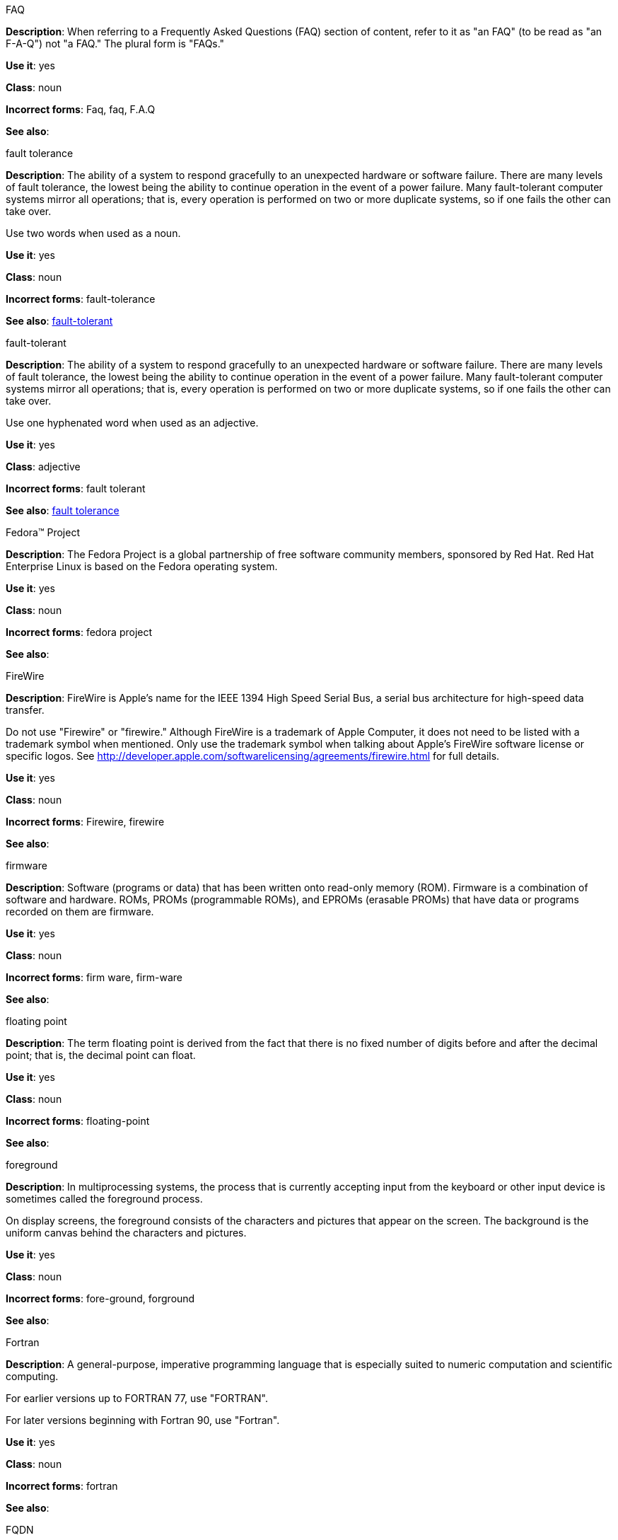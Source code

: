 .FAQ
[[faq]]
*Description*: When referring to a Frequently Asked Questions (FAQ) section of content, refer to it as "an FAQ" (to be read as "an F-A-Q") not "a FAQ." The plural form is "FAQs." 

*Use it*: yes

*Class*: noun

*Incorrect forms*: Faq, faq, F.A.Q

*See also*: 

.fault tolerance
[[fault-tolerance-n]]
*Description*: The ability of a system to respond gracefully to an unexpected hardware or software failure. There are many levels of fault tolerance, the lowest being the ability to continue operation in the event of a power failure. Many fault-tolerant computer systems mirror all operations; that is, every operation is performed on two or more duplicate systems, so if one fails the other can take over. 

Use two words when used as a noun. 

*Use it*: yes

*Class*: noun

*Incorrect forms*: fault-tolerance

*See also*: xref:fault-tolerant-adj[fault-tolerant]

.fault-tolerant
[[fault-tolerant-adj]]
*Description*: The ability of a system to respond gracefully to an unexpected hardware or software failure. There are many levels of fault tolerance, the lowest being the ability to continue operation in the event of a power failure. Many fault-tolerant computer systems mirror all operations; that is, every operation is performed on two or more duplicate systems, so if one fails the other can take over. 

Use one hyphenated word when used as an adjective.

*Use it*: yes

*Class*: adjective

*Incorrect forms*: fault tolerant

*See also*: xref:fault-tolerance-n[fault tolerance]

.Fedora™ Project
[[fedora-project]]
*Description*: The Fedora Project is a global partnership of free software community members, sponsored by Red Hat. Red Hat Enterprise Linux is based on the Fedora operating system.

*Use it*: yes

*Class*: noun

*Incorrect forms*: fedora project

*See also*: 

.FireWire
[[firewire]]
*Description*: FireWire is Apple's name for the IEEE 1394 High Speed Serial Bus, a serial bus architecture for high-speed data transfer.

Do not use "Firewire" or "firewire." Although FireWire is a trademark of Apple Computer, it does not need to be listed with a trademark symbol when mentioned. Only use the trademark symbol when talking about Apple's FireWire software license or specific logos. See http://developer.apple.com/softwarelicensing/agreements/firewire.html for full details. 

*Use it*: yes

*Class*: noun

*Incorrect forms*: Firewire, firewire

*See also*: 

.firmware
[[firmware]]
*Description*: Software (programs or data) that has been written onto read-only memory (ROM). Firmware is a combination of software and hardware. ROMs, PROMs (programmable ROMs), and EPROMs (erasable PROMs) that have data or programs recorded on them are firmware.

*Use it*: yes

*Class*: noun

*Incorrect forms*: firm ware, firm-ware

*See also*:

.floating point
[[floating-point]]
*Description*: The term floating point is derived from the fact that there is no fixed number of digits before and after the decimal point; that is, the decimal point can float.

*Use it*: yes

*Class*: noun

*Incorrect forms*: floating-point

*See also*:

.foreground
[[foreground]]
*Description*: In multiprocessing systems, the process that is currently accepting input from the keyboard or other input device is sometimes called the foreground process.

On display screens, the foreground consists of the characters and pictures that appear on the screen. The background is the uniform canvas behind the characters and pictures. 

*Use it*: yes

*Class*: noun

*Incorrect forms*: fore-ground, forground

*See also*:

.Fortran
[[fortran]]
*Description*: A general-purpose, imperative programming language that is especially suited to numeric computation and scientific computing.

For earlier versions up to FORTRAN 77, use "FORTRAN".

For later versions beginning with Fortran 90, use "Fortran".

*Use it*: yes

*Class*: noun

*Incorrect forms*: fortran

*See also*:

.FQDN
[[fqdn]]
*Description*: A fully qualified domain name consists of a host and domain name, including top-level domain. For example, www.redhat.com is a fully qualified domain name. www is the host, redhat is the second-level domain, and .com is the top level domain.

A FQDN always starts with a host name and continues all the way up to the top-level domain name, so www.parc.xerox.com is also a FQDN. 

*Use it*: yes

*Class*: noun

*Incorrect forms*: Fqdn, fqdn

*See also*:

.front-end
[[front-end-adj]]
*Description*: Example of adjective: "This chapter explains how to use the front-end API functions."
    
Do not use "frontend" as noun or adjective. 

*Use it*: yes

*Class*: adjective

*Incorrect forms*: frontend

*See also*: xref:front-end-n[front end]

.front end
[[front-end-n]]
*Description*: Example of noun: "PRCS is a front end for a version control toolset."

Do not use "frontend" as noun or adjective. 

*Use it*: yes

*Class*: noun

*Incorrect forms*: frontend

*See also*: xref:front-end-adj[front-end] 

.futex
[[futex]]
*Description*: A futex (short for "fast userspace mutex") is a Linux kernel system call that programmers can use to implement basic locking, or as a building block for higher-level locking abstractions.

*Use it*: yes

*Class*: noun

*Incorrect forms*:

*See also*: xref:futexes[futexes], xref:mutex[mutex]

.futexes
[[futexes]]
*Description*: "Futex" is an abbreviation of "fast user-space mutex." Consequently, "futexes" is the correct plural form. 

*Use it*: yes

*Class*: noun

*Incorrect forms*: 

*See also*: xref:futex[futex], xref:mutexes[mutexes]

.fuzzy
[[fuzzy]]
*Description*: Correct only when referring to fuzzy searches (the technique of finding strings that match a pattern approximately, rather than exactly). See http://www.stylepedia.net/#chap-Red_Hat_Technical_Publications-Writing_Style_Guide-Avoiding_Slang_Metaphors_and_Misleading_Language[Avoiding Slang, Metaphors, and Misleading Language] for details and examples. 

*Use it*: with caution

*Class*: adjective

*Incorrect forms*: 

*See also*: